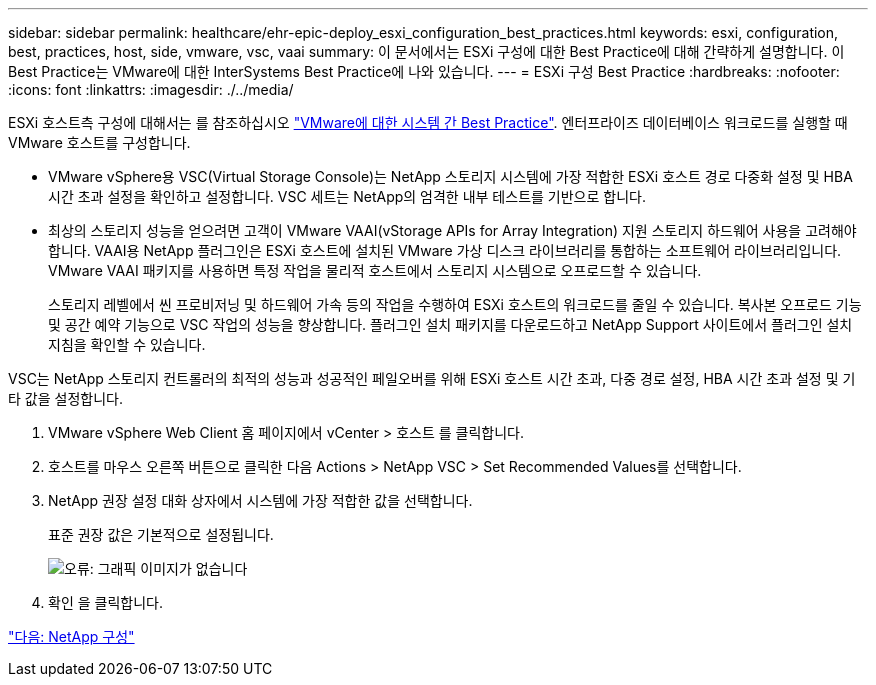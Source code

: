 ---
sidebar: sidebar 
permalink: healthcare/ehr-epic-deploy_esxi_configuration_best_practices.html 
keywords: esxi, configuration, best, practices, host, side, vmware, vsc, vaai 
summary: 이 문서에서는 ESXi 구성에 대한 Best Practice에 대해 간략하게 설명합니다. 이 Best Practice는 VMware에 대한 InterSystems Best Practice에 나와 있습니다. 
---
= ESXi 구성 Best Practice
:hardbreaks:
:nofooter: 
:icons: font
:linkattrs: 
:imagesdir: ./../media/


ESXi 호스트측 구성에 대해서는 를 참조하십시오 https://community.intersystems.com/post/intersystems-data-platforms-and-performance-%E2%80%93-part-9-intersystems-iris-vmware-best-practice["VMware에 대한 시스템 간 Best Practice"^]. 엔터프라이즈 데이터베이스 워크로드를 실행할 때 VMware 호스트를 구성합니다.

* VMware vSphere용 VSC(Virtual Storage Console)는 NetApp 스토리지 시스템에 가장 적합한 ESXi 호스트 경로 다중화 설정 및 HBA 시간 초과 설정을 확인하고 설정합니다. VSC 세트는 NetApp의 엄격한 내부 테스트를 기반으로 합니다.
* 최상의 스토리지 성능을 얻으려면 고객이 VMware VAAI(vStorage APIs for Array Integration) 지원 스토리지 하드웨어 사용을 고려해야 합니다. VAAI용 NetApp 플러그인은 ESXi 호스트에 설치된 VMware 가상 디스크 라이브러리를 통합하는 소프트웨어 라이브러리입니다. VMware VAAI 패키지를 사용하면 특정 작업을 물리적 호스트에서 스토리지 시스템으로 오프로드할 수 있습니다.
+
스토리지 레벨에서 씬 프로비저닝 및 하드웨어 가속 등의 작업을 수행하여 ESXi 호스트의 워크로드를 줄일 수 있습니다. 복사본 오프로드 기능 및 공간 예약 기능으로 VSC 작업의 성능을 향상합니다. 플러그인 설치 패키지를 다운로드하고 NetApp Support 사이트에서 플러그인 설치 지침을 확인할 수 있습니다.



VSC는 NetApp 스토리지 컨트롤러의 최적의 성능과 성공적인 페일오버를 위해 ESXi 호스트 시간 초과, 다중 경로 설정, HBA 시간 초과 설정 및 기타 값을 설정합니다.

. VMware vSphere Web Client 홈 페이지에서 vCenter > 호스트 를 클릭합니다.
. 호스트를 마우스 오른쪽 버튼으로 클릭한 다음 Actions > NetApp VSC > Set Recommended Values를 선택합니다.
. NetApp 권장 설정 대화 상자에서 시스템에 가장 적합한 값을 선택합니다.
+
표준 권장 값은 기본적으로 설정됩니다.

+
image:ehr-epic-deploy_image11.png["오류: 그래픽 이미지가 없습니다"]

. 확인 을 클릭합니다.


link:ehr-epic-deploy_netapp_configuration.html["다음: NetApp 구성"]
